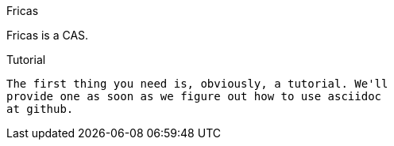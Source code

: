Fricas
=================

Fricas is a CAS.


Tutorial
-----------------
The first thing you need is, obviously, a tutorial. We'll
provide one as soon as we figure out how to use asciidoc
at github.
